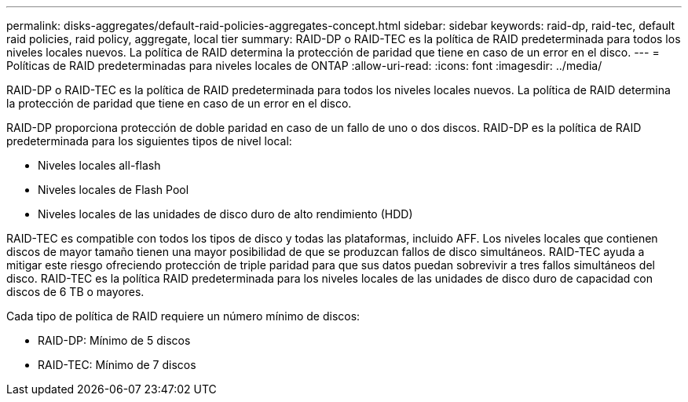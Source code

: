 ---
permalink: disks-aggregates/default-raid-policies-aggregates-concept.html 
sidebar: sidebar 
keywords: raid-dp, raid-tec, default raid policies, raid policy, aggregate, local tier 
summary: RAID-DP o RAID-TEC es la política de RAID predeterminada para todos los niveles locales nuevos. La política de RAID determina la protección de paridad que tiene en caso de un error en el disco. 
---
= Políticas de RAID predeterminadas para niveles locales de ONTAP
:allow-uri-read: 
:icons: font
:imagesdir: ../media/


[role="lead"]
RAID-DP o RAID-TEC es la política de RAID predeterminada para todos los niveles locales nuevos. La política de RAID determina la protección de paridad que tiene en caso de un error en el disco.

RAID-DP proporciona protección de doble paridad en caso de un fallo de uno o dos discos. RAID-DP es la política de RAID predeterminada para los siguientes tipos de nivel local:

* Niveles locales all-flash
* Niveles locales de Flash Pool
* Niveles locales de las unidades de disco duro de alto rendimiento (HDD)


RAID-TEC es compatible con todos los tipos de disco y todas las plataformas, incluido AFF. Los niveles locales que contienen discos de mayor tamaño tienen una mayor posibilidad de que se produzcan fallos de disco simultáneos. RAID-TEC ayuda a mitigar este riesgo ofreciendo protección de triple paridad para que sus datos puedan sobrevivir a tres fallos simultáneos del disco. RAID-TEC es la política RAID predeterminada para los niveles locales de las unidades de disco duro de capacidad con discos de 6 TB o mayores.

Cada tipo de política de RAID requiere un número mínimo de discos:

* RAID-DP: Mínimo de 5 discos
* RAID-TEC: Mínimo de 7 discos

